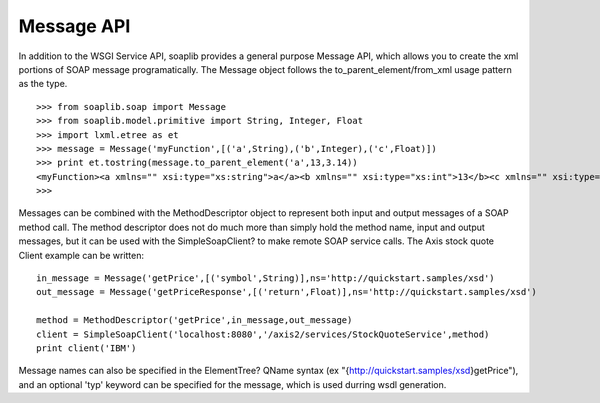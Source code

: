
Message API
===========

In addition to the WSGI Service API, soaplib provides a general purpose Message
API, which allows you to create the xml portions of SOAP message
programatically. The Message object follows the to_parent_element/from_xml usage pattern as
the type. ::

    >>> from soaplib.soap import Message
    >>> from soaplib.model.primitive import String, Integer, Float
    >>> import lxml.etree as et
    >>> message = Message('myFunction',[('a',String),('b',Integer),('c',Float)])
    >>> print et.tostring(message.to_parent_element('a',13,3.14))
    <myFunction><a xmlns="" xsi:type="xs:string">a</a><b xmlns="" xsi:type="xs:int">13</b><c xmlns="" xsi:type="xs:float">3.14</c></myFunction>
    >>>

Messages can be combined with the MethodDescriptor object to represent both
input and output messages of a SOAP method call. The method descriptor does not
do much more than simply hold the method name, input and output messages, but it
can be used with the SimpleSoapClient? to make remote SOAP service calls. The
Axis stock quote Client example can be written::

    in_message = Message('getPrice',[('symbol',String)],ns='http://quickstart.samples/xsd')
    out_message = Message('getPriceResponse',[('return',Float)],ns='http://quickstart.samples/xsd')

    method = MethodDescriptor('getPrice',in_message,out_message)
    client = SimpleSoapClient('localhost:8080','/axis2/services/StockQuoteService',method)
    print client('IBM')


Message names can also be specified in the ElementTree? QName syntax (ex
"{http://quickstart.samples/xsd}getPrice"), and an optional 'typ' keyword can be
specified for the message, which is used durring wsdl generation.
